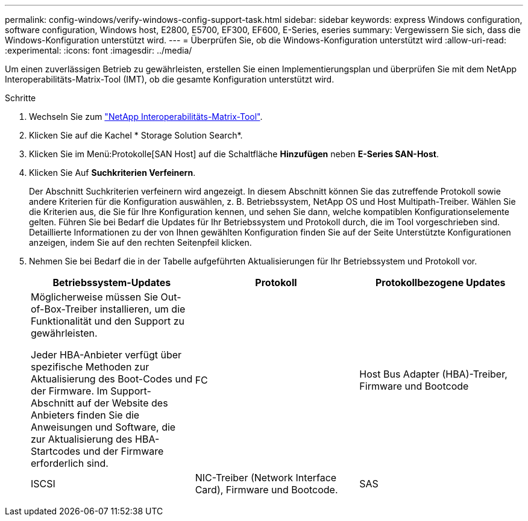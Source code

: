 ---
permalink: config-windows/verify-windows-config-support-task.html 
sidebar: sidebar 
keywords: express Windows configuration, software configuration, Windows host, E2800, E5700, EF300, EF600, E-Series, eseries 
summary: Vergewissern Sie sich, dass die Windows-Konfiguration unterstützt wird. 
---
= Überprüfen Sie, ob die Windows-Konfiguration unterstützt wird
:allow-uri-read: 
:experimental: 
:icons: font
:imagesdir: ../media/


[role="lead"]
Um einen zuverlässigen Betrieb zu gewährleisten, erstellen Sie einen Implementierungsplan und überprüfen Sie mit dem NetApp Interoperabilitäts-Matrix-Tool (IMT), ob die gesamte Konfiguration unterstützt wird.

.Schritte
. Wechseln Sie zum http://mysupport.netapp.com/matrix["NetApp Interoperabilitäts-Matrix-Tool"^].
. Klicken Sie auf die Kachel * Storage Solution Search*.
. Klicken Sie im Menü:Protokolle[SAN Host] auf die Schaltfläche *Hinzufügen* neben *E-Series SAN-Host*.
. Klicken Sie Auf *Suchkriterien Verfeinern*.
+
Der Abschnitt Suchkriterien verfeinern wird angezeigt. In diesem Abschnitt können Sie das zutreffende Protokoll sowie andere Kriterien für die Konfiguration auswählen, z. B. Betriebssystem, NetApp OS und Host Multipath-Treiber. Wählen Sie die Kriterien aus, die Sie für Ihre Konfiguration kennen, und sehen Sie dann, welche kompatiblen Konfigurationselemente gelten. Führen Sie bei Bedarf die Updates für Ihr Betriebssystem und Protokoll durch, die im Tool vorgeschrieben sind. Detaillierte Informationen zu der von Ihnen gewählten Konfiguration finden Sie auf der Seite Unterstützte Konfigurationen anzeigen, indem Sie auf den rechten Seitenpfeil klicken.

. Nehmen Sie bei Bedarf die in der Tabelle aufgeführten Aktualisierungen für Ihr Betriebssystem und Protokoll vor.
+
|===
| Betriebssystem-Updates | Protokoll | Protokollbezogene Updates 


 a| 
Möglicherweise müssen Sie Out-of-Box-Treiber installieren, um die Funktionalität und den Support zu gewährleisten.

Jeder HBA-Anbieter verfügt über spezifische Methoden zur Aktualisierung des Boot-Codes und der Firmware. Im Support-Abschnitt auf der Website des Anbieters finden Sie die Anweisungen und Software, die zur Aktualisierung des HBA-Startcodes und der Firmware erforderlich sind.
 a| 
FC
 a| 
Host Bus Adapter (HBA)-Treiber, Firmware und Bootcode



 a| 
ISCSI
 a| 
NIC-Treiber (Network Interface Card), Firmware und Bootcode.



 a| 
SAS
 a| 
Host Bus Adapter (HBA)-Treiber, Firmware und Bootcode

|===

